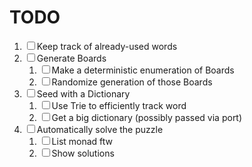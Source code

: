 * TODO
  1. [ ] Keep track of already-used words
  2. [ ] Generate Boards
     1. [ ] Make a deterministic enumeration of Boards
     2. [ ] Randomize generation of those Boards
  3. [ ] Seed with a Dictionary
     1. [ ] Use Trie to efficiently track word
     2. [ ] Get a big dictionary (possibly passed via port)
  4. [ ] Automatically solve the puzzle
     1. [ ] List monad ftw
     2. [ ] Show solutions
        
